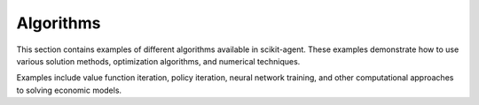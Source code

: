 

.. _sphx_glr_auto_examples_algorithms:

Algorithms
==========

This section contains examples of different algorithms available in scikit-agent.
These examples demonstrate how to use various solution methods, optimization
algorithms, and numerical techniques.

Examples include value function iteration, policy iteration, neural network
training, and other computational approaches to solving economic models.



.. raw:: html

    <div class="sphx-glr-thumbnails">

.. thumbnail-parent-div-open

.. thumbnail-parent-div-close

.. raw:: html

    </div>
